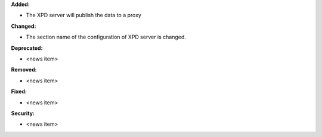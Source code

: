 **Added:**

* The XPD server will publish the data to a proxy

**Changed:**

* The section name of the configuration of XPD server is changed.

**Deprecated:**

* <news item>

**Removed:**

* <news item>

**Fixed:**

* <news item>

**Security:**

* <news item>
